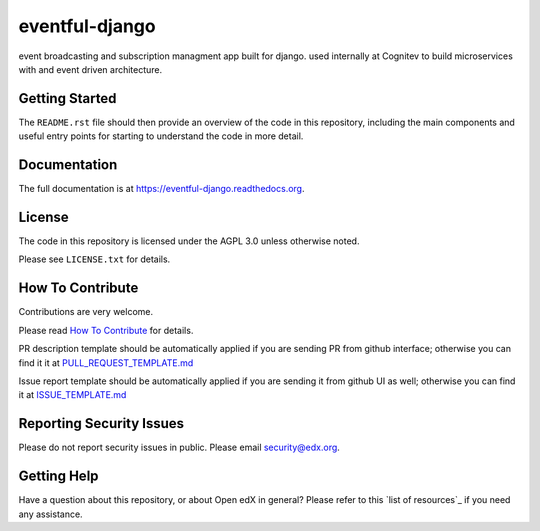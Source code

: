 eventful-django
=============================

|pypi-badge| |travis-badge| |codecov-badge| |doc-badge| |pyversions-badge|
|license-badge|

event broadcasting and subscription managment app built for django.
used internally at Cognitev to build microservices with and event driven architecture.

Getting Started
------------------------

The ``README.rst`` file should then provide an overview of the code in this
repository, including the main components and useful entry points for starting
to understand the code in more detail.

Documentation
-------------

The full documentation is at https://eventful-django.readthedocs.org.

License
-------

The code in this repository is licensed under the AGPL 3.0 unless
otherwise noted.

Please see ``LICENSE.txt`` for details.

How To Contribute
-----------------

Contributions are very welcome.

Please read `How To Contribute <https://github.com/edx/edx-platform/blob/master/CONTRIBUTING.rst>`_ for details.

PR description template should be automatically applied if you are sending PR from github interface; otherwise you
can find it it at `PULL_REQUEST_TEMPLATE.md <https://github.com/edx/eventful-django/blob/master/.github/PULL_REQUEST_TEMPLATE.md>`_

Issue report template should be automatically applied if you are sending it from github UI as well; otherwise you
can find it at `ISSUE_TEMPLATE.md <https://github.com/edx/eventful-django/blob/master/.github/ISSUE_TEMPLATE.md>`_

Reporting Security Issues
-------------------------

Please do not report security issues in public. Please email security@edx.org.

Getting Help
------------

Have a question about this repository, or about Open edX in general?  Please
refer to this `list of resources`_ if you need any assistance.

.. |pypi-badge| image:: https://img.shields.io/pypi/v/eventful-django.svg
    :target: https://pypi.python.org/pypi/eventful-django/
    :alt: PyPI

.. |travis-badge| image:: https://travis-ci.org/edx/eventful-django.svg?branch=master
    :target: https://travis-ci.org/edx/eventful-django
    :alt: Travis

.. |codecov-badge| image:: http://codecov.io/github/edx/eventful-django/coverage.svg?branch=master
    :target: http://codecov.io/github/edx/eventful-django?branch=master
    :alt: Codecov

.. |doc-badge| image:: https://readthedocs.org/projects/eventful-django/badge/?version=latest
    :target: http://eventful-django.readthedocs.io/en/latest/
    :alt: Documentation

.. |pyversions-badge| image:: https://img.shields.io/pypi/pyversions/eventful-django.svg
    :target: https://pypi.python.org/pypi/eventful-django/
    :alt: Supported Python versions

.. |license-badge| image:: https://img.shields.io/github/license/edx/eventful-django.svg
    :target: https://github.com/edx/eventful-django/blob/master/LICENSE.txt
    :alt: License
